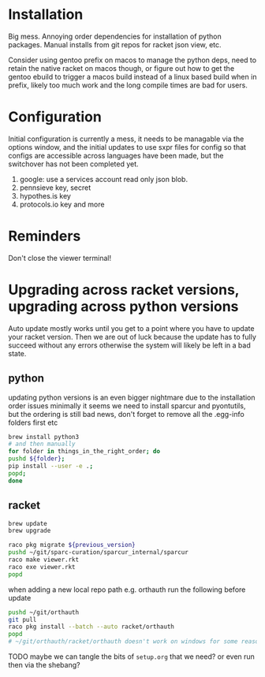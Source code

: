 * Installation
Big mess. Annoying order dependencies for installation of python
packages. Manual installs from git repos for racket json view, etc.

Consider using gentoo prefix on macos to manage the python deps, need
to retain the native racket on macos though, or figure out how to get
the gentoo ebuild to trigger a macos build instead of a linux based
build when in prefix, likely too much work and the long compile times
are bad for users.

* Configuration
Initial configuration is currently a mess, it needs to be managable
via the options window, and the initial updates to use sxpr files for
config so that configs are accessible across languages have been made,
but the switchover has not been completed yet.

1. google: use a services account read only json blob.
2. pennsieve key, secret
3. hypothes.is key
4. protocols.io key and more

* Reminders
Don't close the viewer terminal!

* Upgrading across racket versions, upgrading across python versions
Auto update mostly works until you get to a point where you have to update your racket version.
Then we are out of luck because the update has to fully succeed without any errors otherwise
the system will likely be left in a bad state.

** python
updating python versions is an even bigger nightmare due to the installation order issues
minimally it seems we need to install sparcur and pyontutils, but the ordering is still
bad news, don't forget to remove all the .egg-info folders first etc

#+begin_src bash
brew install python3
# and then manually
for folder in things_in_the_right_order; do
pushd ${folder};
pip install --user -e .;
popd;
done
#+end_src

** racket
#+begin_src bash
brew update
brew upgrade

raco pkg migrate ${previous_version}
pushd ~/git/sparc-curation/sparcur_internal/sparcur
raco make viewer.rkt
raco exe viewer.rkt
popd
#+end_src

when adding a new local repo path e.g. orthauth
run the following before update
#+begin_src bash
pushd ~/git/orthauth
git pull
raco pkg install --batch --auto racket/orthauth
popd
# ~/git/orthauth/racket/orthauth doesn't work on windows for some reason?
#+end_src
TODO maybe we can tangle the bits of =setup.org= that we need?
or even run then via the shebang?
